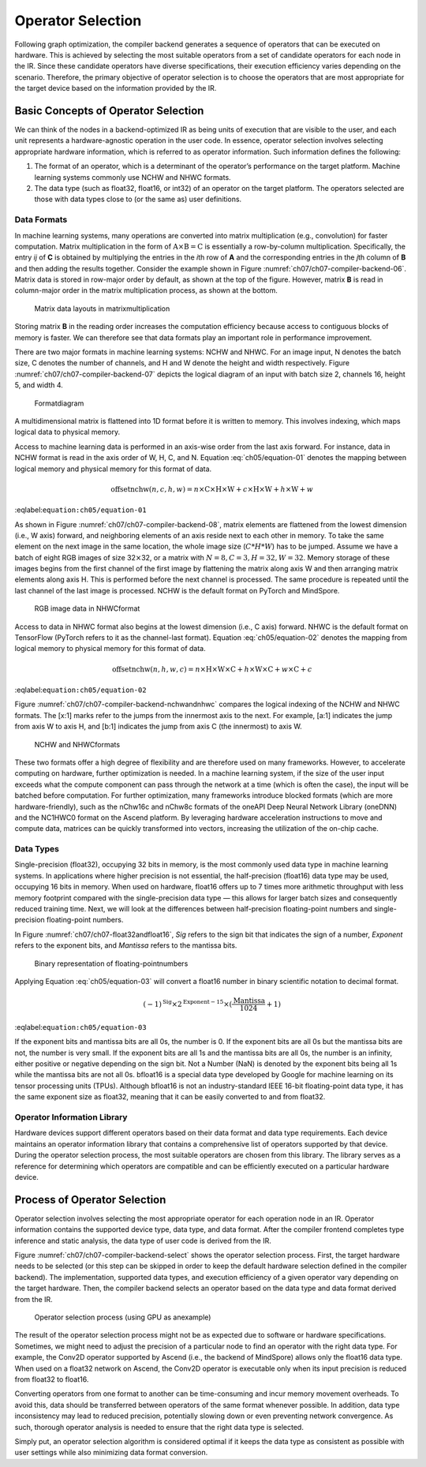 
Operator Selection
==================

Following graph optimization, the compiler backend generates a sequence
of operators that can be executed on hardware. This is achieved by
selecting the most suitable operators from a set of candidate operators
for each node in the IR. Since these candidate operators have diverse
specifications, their execution efficiency varies depending on the
scenario. Therefore, the primary objective of operator selection is to
choose the operators that are most appropriate for the target device
based on the information provided by the IR.

Basic Concepts of Operator Selection
------------------------------------

We can think of the nodes in a backend-optimized IR as being units of
execution that are visible to the user, and each unit represents a
hardware-agnostic operation in the user code. In essence, operator
selection involves selecting appropriate hardware information, which is
referred to as operator information. Such information defines the
following:

1. The format of an operator, which is a determinant of the operator’s
   performance on the target platform. Machine learning systems commonly
   use NCHW and NHWC formats.

2. The data type (such as float32, float16, or int32) of an operator on
   the target platform. The operators selected are those with data types
   close to (or the same as) user definitions.

Data Formats
~~~~~~~~~~~~

In machine learning systems, many operations are converted into matrix
multiplication (e.g., convolution) for faster computation. Matrix
multiplication in the form of
:math:`\textit{\textit{A}}\times \textit{\textit{B}} = \textit{\textit{C}}`
is essentially a row-by-column multiplication. Specifically, the entry
*ij* of **C** is obtained by multiplying the entries in the *i*\ th row
of **A** and the corresponding entries in the *j*\ th column of **B**
and then adding the results together. Consider the example shown in
Figure :numref:`ch07/ch07-compiler-backend-06`. Matrix data is stored
in row-major order by default, as shown at the top of the figure.
However, matrix **B** is read in column-major order in the matrix
multiplication process, as shown at the bottom.

.. _ch07/ch07-compiler-backend-06:

.. figure:: ../img/ch07/matmuldatalayout.png

   Matrix data layouts in matrixmultiplication


Storing matrix **B** in the reading order increases the computation
efficiency because access to contiguous blocks of memory is faster. We
can therefore see that data formats play an important role in
performance improvement.

There are two major formats in machine learning systems: NCHW and NHWC.
For an image input, N denotes the batch size, C denotes the number of
channels, and H and W denote the height and width respectively. Figure
:numref:`ch07/ch07-compiler-backend-07` depicts the logical diagram of
an input with batch size 2, channels 16, height 5, and width 4.

.. _ch07/ch07-compiler-backend-07:

.. figure:: ../img/ch07/data_format.png

   Formatdiagram


A multidimensional matrix is flattened into 1D format before it is
written to memory. This involves indexing, which maps logical data to
physical memory.

Access to machine learning data is performed in an axis-wise order from
the last axis forward. For instance, data in NCHW format is read in the
axis order of W, H, C, and N. Equation :eq:`ch05/equation-01`
denotes the mapping between logical memory and physical memory for this
format of data.

.. math::


   \text{offsetnchw}(n,c,h,w) = n \times \textit{C} \times \textit{H} \times \textit{W} + c \times \textit{H} \times \textit{W} + h \times \textit{W} + w

:eqlabel:``equation:ch05/equation-01``

As shown in Figure :numref:`ch07/ch07-compiler-backend-08`, matrix
elements are flattened from the lowest dimension (i.e., W axis) forward,
and neighboring elements of an axis reside next to each other in memory.
To take the same element on the next image in the same location, the
whole image size (:math:`C*H*W`) has to be jumped. Assume we have a
batch of eight RGB images of size 32\ :math:`\times`\ 32, or a matrix
with :math:`N=8,C=3,H=32,W=32`. Memory storage of these images begins
from the first channel of the first image by flattening the matrix along
axis W and then arranging matrix elements along axis H. This is
performed before the next channel is processed. The same procedure is
repeated until the last channel of the last image is processed. NCHW is
the default format on PyTorch and MindSpore.

.. _ch07/ch07-compiler-backend-08:

.. figure:: ../img/ch07/nchw.png

   RGB image data in NHWCformat


Access to data in NHWC format also begins at the lowest dimension (i.e.,
C axis) forward. NHWC is the default format on TensorFlow (PyTorch
refers to it as the channel-last format). Equation
:eq:`ch05/equation-02` denotes the mapping from logical memory to
physical memory for this format of data.

.. math::


   \text{offsetnchw}(n,h,w,c) = n \times \textit{H} \times \textit{W} \times \textit{C} + h \times  \textit{W} \times \textit{C} + w \times \textit{C} + c

:eqlabel:``equation:ch05/equation-02``

Figure :numref:`ch07/ch07-compiler-backend-nchwandnhwc` compares the
logical indexing of the NCHW and NHWC formats. The [x:1] marks refer to
the jumps from the innermost axis to the next. For example, [a:1]
indicates the jump from axis W to axis H, and [b:1] indicates the jump
from axis C (the innermost) to axis W.

.. _ch07/ch07-compiler-backend-nchwandnhwc:

.. figure:: ../img/ch07/nchwandnhwc.png

   NCHW and NHWCformats


These two formats offer a high degree of flexibility and are therefore
used on many frameworks. However, to accelerate computing on hardware,
further optimization is needed. In a machine learning system, if the
size of the user input exceeds what the compute component can pass
through the network at a time (which is often the case), the input will
be batched before computation. For further optimization, many frameworks
introduce blocked formats (which are more hardware-friendly), such as
the nChw16c and nChw8c formats of the oneAPI Deep Neural Network Library
(oneDNN) and the NC1HWC0 format on the Ascend platform. By leveraging
hardware acceleration instructions to move and compute data, matrices
can be quickly transformed into vectors, increasing the utilization of
the on-chip cache.

Data Types
~~~~~~~~~~

Single-precision (float32), occupying 32 bits in memory, is the most
commonly used data type in machine learning systems. In applications
where higher precision is not essential, the half-precision (float16)
data type may be used, occupying 16 bits in memory. When used on
hardware, float16 offers up to 7 times more arithmetic throughput with
less memory footprint compared with the single-precision data type —
this allows for larger batch sizes and consequently reduced training
time. Next, we will look at the differences between half-precision
floating-point numbers and single-precision floating-point numbers.

In Figure :numref:`ch07/ch07-float32andfloat16`, *Sig* refers to the
sign bit that indicates the sign of a number, *Exponent* refers to the
exponent bits, and *Mantissa* refers to the mantissa bits.

.. _ch07/ch07-float32andfloat16:

.. figure:: ../img/ch07/floatdtype.png

   Binary representation of floating-pointnumbers


Applying Equation :eq:`ch05/equation-03` will convert a float16
number in binary scientific notation to decimal format.

.. math::


   (-1)^{\text{Sig}}\times 2^{\text{Exponent}-15}\times (\frac{\text{Mantissa}}{1024}+1)

:eqlabel:``equation:ch05/equation-03``

If the exponent bits and mantissa bits are all 0s, the number is 0. If
the exponent bits are all 0s but the mantissa bits are not, the number
is very small. If the exponent bits are all 1s and the mantissa bits are
all 0s, the number is an infinity, either positive or negative depending
on the sign bit. Not a Number (NaN) is denoted by the exponent bits
being all 1s while the mantissa bits are not all 0s. bfloat16 is a
special data type developed by Google for machine learning on its tensor
processing units (TPUs). Although bfloat16 is not an industry-standard
IEEE 16-bit floating-point data type, it has the same exponent size as
float32, meaning that it can be easily converted to and from float32.

Operator Information Library
~~~~~~~~~~~~~~~~~~~~~~~~~~~~

Hardware devices support different operators based on their data format
and data type requirements. Each device maintains an operator
information library that contains a comprehensive list of operators
supported by that device. During the operator selection process, the
most suitable operators are chosen from this library. The library serves
as a reference for determining which operators are compatible and can be
efficiently executed on a particular hardware device.

Process of Operator Selection
-----------------------------

Operator selection involves selecting the most appropriate operator for
each operation node in an IR. Operator information contains the
supported device type, data type, and data format. After the compiler
frontend completes type inference and static analysis, the data type of
user code is derived from the IR.

Figure :numref:`ch07/ch07-compiler-backend-select` shows the operator
selection process. First, the target hardware needs to be selected (or
this step can be skipped in order to keep the default hardware selection
defined in the compiler backend). The implementation, supported data
types, and execution efficiency of a given operator vary depending on
the target hardware. Then, the compiler backend selects an operator
based on the data type and data format derived from the IR.

.. _ch07/ch07-compiler-backend-select:

.. figure:: ../img/ch07/select_kernel.png

   Operator selection process (using GPU as anexample)


The result of the operator selection process might not be as expected
due to software or hardware specifications. Sometimes, we might need to
adjust the precision of a particular node to find an operator with the
right data type. For example, the Conv2D operator supported by Ascend
(i.e., the backend of MindSpore) allows only the float16 data type. When
used on a float32 network on Ascend, the Conv2D operator is executable
only when its input precision is reduced from float32 to float16.

Converting operators from one format to another can be time-consuming
and incur memory movement overheads. To avoid this, data should be
transferred between operators of the same format whenever possible. In
addition, data type inconsistency may lead to reduced precision,
potentially slowing down or even preventing network convergence. As
such, thorough operator analysis is needed to ensure that the right data
type is selected.

Simply put, an operator selection algorithm is considered optimal if it
keeps the data type as consistent as possible with user settings while
also minimizing data format conversion.

